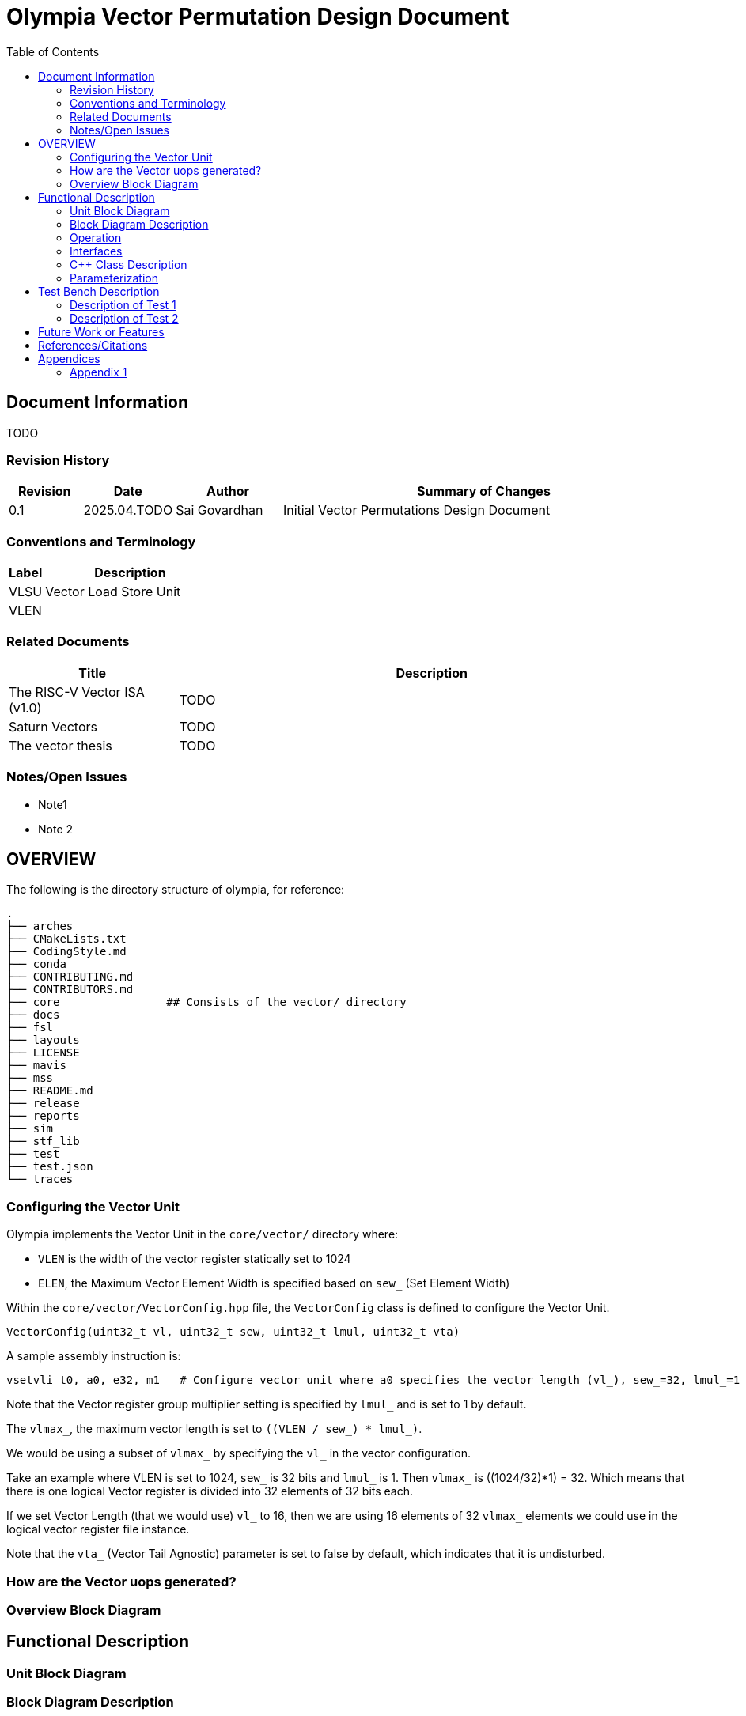 :doctitle: Olympia Vector Permutation Design Document

:toc:

[[Document_Information]]
== Document Information

TODO

[[Revision_History]]
=== Revision History

[width="100%",cols="11%,11%,16%,62%",options="header",]
|===
|*Revision* |*Date*      |*Author*  |*Summary of Changes*
|0.1        | 2025.04.TODO | Sai Govardhan | Initial Vector Permutations Design Document
|===

[[Conventions_and_Terminology]]
=== Conventions and Terminology


[width="100%",cols="17%,83%",options="header",]
|===
|Label |Description
| VLSU | Vector Load Store Unit
| VLEN | 
|===

[[Related_Documents]]
=== Related Documents

// <external documents relevant to the unit>

[width="100%",cols="25%,75%",options="header",]
|===
|*Title* |*Description*
| The RISC-V Vector ISA (v1.0) | TODO 
| Saturn Vectors | TODO
| The vector thesis | TODO
|===


[[Notes_Open_Issues]]
=== Notes/Open Issues

// <advisories, limitations, unsolved problems>

* Note1
* Note 2

[[OVERVIEW]]
== OVERVIEW
The following is the directory structure of olympia, for reference:

```bash
.
├── arches              
├── CMakeLists.txt
├── CodingStyle.md
├── conda
├── CONTRIBUTING.md
├── CONTRIBUTORS.md
├── core                ## Consists of the vector/ directory
├── docs
├── fsl
├── layouts
├── LICENSE
├── mavis
├── mss
├── README.md
├── release
├── reports
├── sim
├── stf_lib
├── test
├── test.json
└── traces
```

=== Configuring the Vector Unit 

Olympia implements the Vector Unit in the `core/vector/` directory where:

 - `VLEN` is the width of the vector register statically set to 1024

 - `ELEN`, the Maximum Vector Element Width is specified based on `sew_` (Set Element Width)

Within the `core/vector/VectorConfig.hpp` file, the `VectorConfig` class is defined to configure the Vector Unit.

```
VectorConfig(uint32_t vl, uint32_t sew, uint32_t lmul, uint32_t vta)
```

A sample assembly instruction is:

```
vsetvli t0, a0, e32, m1   # Configure vector unit where a0 specifies the vector length (vl_), sew_=32, lmul_=1

```
Note that the Vector register group multiplier setting is specified by `lmul_` and is set to 1 by default. 

The `vlmax_`, the maximum vector length is set to `((VLEN / sew_) * lmul_)`.

We would be using a subset of `vlmax_` by specifying the `vl_` in the vector configuration.

Take an example where VLEN is set to 1024, `sew_` is 32 bits and `lmul_` is 1. Then `vlmax_` is ((1024/32)*1) = 32. Which means that there is one logical Vector register is divided into 32 elements of 32 bits each.

If we set Vector Length (that we would use) `vl_` to 16, then we are using 16 elements of 32 `vlmax_` elements we could use in the logical vector register file instance.

Note that the `vta_` (Vector Tail Agnostic) parameter is set to false by default, which indicates that it is undisturbed. 


// <Overview of the unit, what does it do, where does it fit into Olympia
// proper, use the section below to discuss the context>

=== How are the Vector uops generated?



[[Overview_Block_Diagram]]
=== Overview Block Diagram

// <Add an overview block diagram>

[[Functional_Description]]
== Functional Description

// <this begins the detailed description of the unit. Typically, this
// discusses each major block in a separate sub-section>

[[Unit_Block_Diagram]]
=== Unit Block Diagram

// <Add an overview block diagram>
// image:media/image1.png[image,width=576,height=366]
// Figure 1 - Sample Figure


[[Block_Diagram_Description]]
=== Block Diagram Description

// <walk through the block diagram>

// [[Description_of_Block_B1]]
// == Description of Block <B1>

// <this section contains block level details>

[[Operation]]
=== Operation

// <describe the low-level operation of the block>

[[Interfaces]]
=== Interfaces

// <this is typically a general list of block interfaces, this changes with
// development, final design will finalize this section>

[width="100%",cols="18%,21%,61%",options="header",]
|===
|*Name* |*C++ Type* |*Purpose/Description*
| | |
| | |
| | |
|===

[[CPP_Class_Description]]
=== C++ Class Description

// <describe the class, it’s inheritance assumptions and data structures
// used by the class

[[Parameterization]]
=== Parameterization

// <top level parameterization, include hidden and those visible in arch
// yaml>

[[Test_Bench_Description]]
== Test Bench Description

// <description of what is covered by the test bench, description of each
// test as appropriate

[[Description_of_Test_1]]
=== Description of Test 1

// <discuss test 1>

[[Description_of_Test_2]]
=== Description of Test 2

// <discuss test 2>

[[Future_Work_or_Features]]
== Future Work or Features

// <forward looking statements>

[[References_Citations]]
== References/Citations

// <Add references as needed>
// [1] <insert citation>

[[Appendices]]
== Appendices

// <as needed>

[[Appendix_1]]
=== Appendix 1

// <as needed>
